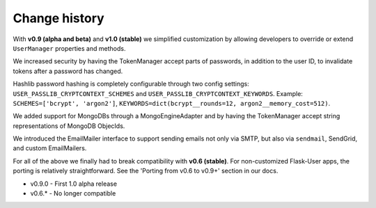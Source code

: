 Change history
==============

With **v0.9 (alpha and beta)** and **v1.0 (stable)** we simplified customization
by allowing developers to override or extend ``UserManager`` properties and methods.

We increased security by having the TokenManager accept parts of passwords,
in addition to the user ID, to invalidate tokens after a password has changed.

Hashlib password hashing is completely configurable through two config settings:
``USER_PASSLIB_CRYPTCONTEXT_SCHEMES`` and ``USER_PASSLIB_CRYPTCONTEXT_KEYWORDS``.
Example: ``SCHEMES=['bcrypt', 'argon2']``, ``KEYWORDS=dict(bcrypt__rounds=12, argon2__memory_cost=512)``.

We added support for MongoDBs through a MongoEngineAdapter and by
having the TokenManager accept string representations of MongoDB ObjecIds.

We introduced the EmailMailer interface to support sending emails not only via SMTP,
but also via ``sendmail``, SendGrid, and custom EmailMailers.

For all of the above we finally had to break compatibility with **v0.6 (stable)**.
For non-customized Flask-User apps, the porting is relatively straightforward.
See the 'Porting from v0.6 to v0.9+' section in our docs.

* v0.9.0 - First 1.0 alpha release

* v0.6.* - No longer compatible
